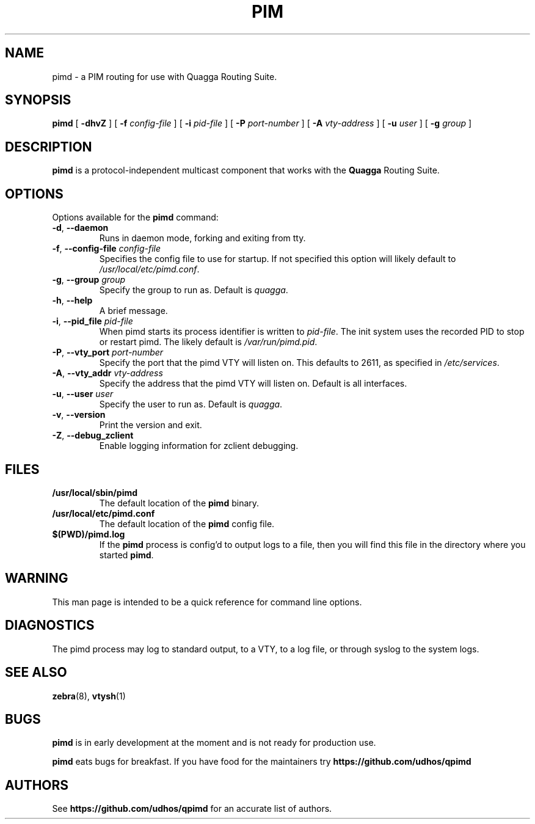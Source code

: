 .TH PIM 8 "10 December 2008" "Quagga PIM daemon" "Version 0.99.11"
.SH NAME
pimd \- a PIM routing for use with Quagga Routing Suite.
.SH SYNOPSIS
.B pimd
[
.B \-dhvZ
] [
.B \-f
.I config-file
] [
.B \-i
.I pid-file
] [
.B \-P
.I port-number
] [
.B \-A
.I vty-address
] [
.B \-u
.I user
] [
.B \-g
.I group
]
.SH DESCRIPTION
.B pimd
is a protocol-independent multicast component that works with the
.B Quagga
Routing Suite.
.SH OPTIONS
Options available for the
.B pimd
command:
.TP
\fB\-d\fR, \fB\-\-daemon\fR
Runs in daemon mode, forking and exiting from tty.
.TP
\fB\-f\fR, \fB\-\-config-file \fR\fIconfig-file\fR 
Specifies the config file to use for startup. If not specified this
option will likely default to \fB\fI/usr/local/etc/pimd.conf\fR.
.TP
\fB\-g\fR, \fB\-\-group \fR\fIgroup\fR
Specify the group to run as. Default is \fIquagga\fR.
.TP
\fB\-h\fR, \fB\-\-help\fR
A brief message.
.TP
\fB\-i\fR, \fB\-\-pid_file \fR\fIpid-file\fR
When pimd starts its process identifier is written to
\fB\fIpid-file\fR.  The init system uses the recorded PID to stop or
restart pimd.  The likely default is \fB\fI/var/run/pimd.pid\fR.
.TP
\fB\-P\fR, \fB\-\-vty_port \fR\fIport-number\fR 
Specify the port that the pimd VTY will listen on. This defaults to
2611, as specified in \fB\fI/etc/services\fR.
.TP
\fB\-A\fR, \fB\-\-vty_addr \fR\fIvty-address\fR
Specify the address that the pimd VTY will listen on. Default is all
interfaces.
.TP
\fB\-u\fR, \fB\-\-user \fR\fIuser\fR
Specify the user to run as. Default is \fIquagga\fR.
.TP
\fB\-v\fR, \fB\-\-version\fR
Print the version and exit.
.TP
\fB\-Z\fR, \fB\-\-debug_zclient\fR
Enable logging information for zclient debugging.
.SH FILES
.TP
.BI /usr/local/sbin/pimd
The default location of the 
.B pimd
binary.
.TP
.BI /usr/local/etc/pimd.conf
The default location of the 
.B pimd
config file.
.TP
.BI $(PWD)/pimd.log 
If the 
.B pimd
process is config'd to output logs to a file, then you will find this
file in the directory where you started \fBpimd\fR.
.SH WARNING
This man page is intended to be a quick reference for command line
options.
.SH DIAGNOSTICS
The pimd process may log to standard output, to a VTY, to a log
file, or through syslog to the system logs.
.SH "SEE ALSO"
.BR zebra (8),
.BR vtysh (1)
.SH BUGS
\fBpimd\fR is in early development at the moment and is not ready for
production use.

.B pimd
eats bugs for breakfast. If you have food for the maintainers try
.BI https://github.com/udhos/qpimd
.SH AUTHORS
See
.BI https://github.com/udhos/qpimd
for an accurate list of authors.


